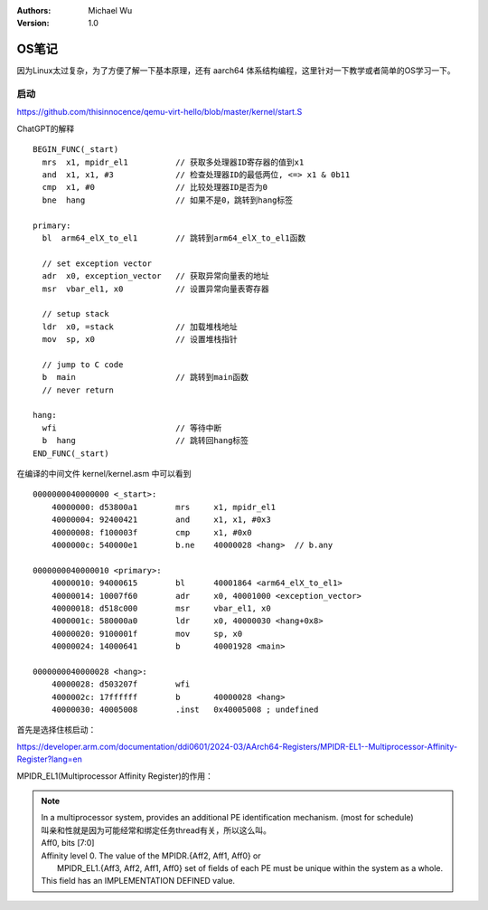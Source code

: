 .. Michael Wu 版权所有

:Authors: Michael Wu
:Version: 1.0

OS笔记
===========

因为Linux太过复杂，为了方便了解一下基本原理，还有 aarch64 体系结构编程，这里针对一下教学或者简单的OS学习一下。

启动
-----

https://github.com/thisinnocence/qemu-virt-hello/blob/master/kernel/start.S

ChatGPT的解释 ::

  BEGIN_FUNC(_start)
    mrs  x1, mpidr_el1          // 获取多处理器ID寄存器的值到x1
    and  x1, x1, #3             // 检查处理器ID的最低两位, <=> x1 & 0b11
    cmp  x1, #0                 // 比较处理器ID是否为0
    bne  hang                   // 如果不是0，跳转到hang标签

  primary:
    bl  arm64_elX_to_el1        // 跳转到arm64_elX_to_el1函数

    // set exception vector
    adr  x0, exception_vector   // 获取异常向量表的地址
    msr  vbar_el1, x0           // 设置异常向量表寄存器

    // setup stack
    ldr  x0, =stack             // 加载堆栈地址
    mov  sp, x0                 // 设置堆栈指针

    // jump to C code
    b  main                     // 跳转到main函数
    // never return

  hang:
    wfi                         // 等待中断
    b  hang                     // 跳转回hang标签
  END_FUNC(_start)

在编译的中间文件 kernel/kernel.asm 中可以看到 ::

  0000000040000000 <_start>:
      40000000:	d53800a1 	mrs	x1, mpidr_el1
      40000004:	92400421 	and	x1, x1, #0x3
      40000008:	f100003f 	cmp	x1, #0x0
      4000000c:	540000e1 	b.ne	40000028 <hang>  // b.any
  
  0000000040000010 <primary>:
      40000010:	94000615 	bl	40001864 <arm64_elX_to_el1>
      40000014:	10007f60 	adr	x0, 40001000 <exception_vector>
      40000018:	d518c000 	msr	vbar_el1, x0
      4000001c:	580000a0 	ldr	x0, 40000030 <hang+0x8>
      40000020:	9100001f 	mov	sp, x0
      40000024:	14000641 	b	40001928 <main>
  
  0000000040000028 <hang>:
      40000028:	d503207f 	wfi
      4000002c:	17ffffff 	b	40000028 <hang>
      40000030:	40005008 	.inst	0x40005008 ; undefined

首先是选择住核启动：

https://developer.arm.com/documentation/ddi0601/2024-03/AArch64-Registers/MPIDR-EL1--Multiprocessor-Affinity-Register?lang=en

MPIDR_EL1(Multiprocessor Affinity Register)的作用：

.. note::

    | In a multiprocessor system, provides an additional PE identification mechanism. (most for schedule)
    | 叫亲和性就是因为可能经常和绑定任务thread有关，所以这么叫。

    | Aff0, bits [7:0]
    | Affinity level 0. The value of the MPIDR.{Aff2, Aff1, Aff0} or 
    |   MPIDR_EL1.{Aff3, Aff2, Aff1, Aff0} set of fields of each PE must be unique within the system as a whole.
    | This field has an IMPLEMENTATION DEFINED value.